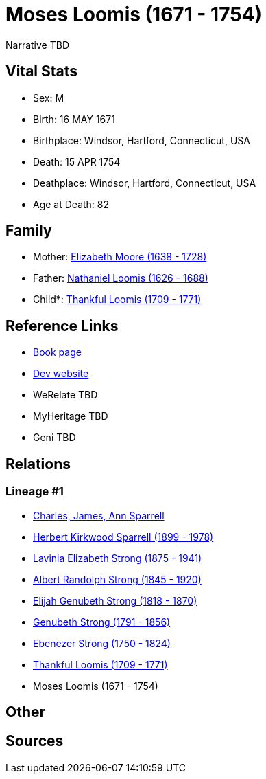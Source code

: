 = Moses Loomis (1671 - 1754)

Narrative TBD


== Vital Stats


* Sex: M
* Birth: 16 MAY 1671
* Birthplace: Windsor, Hartford, Connecticut, USA
* Death: 15 APR 1754
* Deathplace: Windsor, Hartford, Connecticut, USA
* Age at Death: 82


== Family
* Mother: https://github.com/sparrell/cfs_ancestors/blob/main/Vol_02_Ships/V2_C5_Ancestors/gen9/gen9.PMPPPPMPM.Elizabeth_Moore[Elizabeth Moore (1638 - 1728)]


* Father: https://github.com/sparrell/cfs_ancestors/blob/main/Vol_02_Ships/V2_C5_Ancestors/gen9/gen9.PMPPPPMPP.Nathaniel_Loomis[Nathaniel Loomis (1626 - 1688)]

* Child*: https://github.com/sparrell/cfs_ancestors/blob/main/Vol_02_Ships/V2_C5_Ancestors/gen7/gen7.PMPPPPM.Thankful_Loomis[Thankful Loomis (1709 - 1771)]



== Reference Links
* https://github.com/sparrell/cfs_ancestors/blob/main/Vol_02_Ships/V2_C5_Ancestors/gen8/gen8.PMPPPPMP.Moses_Loomis[Book page]
* https://cfsjksas.gigalixirapp.com/person?p=p0067[Dev website]
* WeRelate TBD
* MyHeritage TBD
* Geni TBD

== Relations
=== Lineage #1
* https://github.com/spoarrell/cfs_ancestors/tree/main/Vol_02_Ships/V2_C1_Principals/0_intro_principals.adoc[Charles, James, Ann Sparrell]
* https://github.com/sparrell/cfs_ancestors/blob/main/Vol_02_Ships/V2_C5_Ancestors/gen1/gen1.P.Herbert_Kirkwood_Sparrell[Herbert Kirkwood Sparrell (1899 - 1978)]

* https://github.com/sparrell/cfs_ancestors/blob/main/Vol_02_Ships/V2_C5_Ancestors/gen2/gen2.PM.Lavinia_Elizabeth_Strong[Lavinia Elizabeth Strong (1875 - 1941)]

* https://github.com/sparrell/cfs_ancestors/blob/main/Vol_02_Ships/V2_C5_Ancestors/gen3/gen3.PMP.Albert_Randolph_Strong[Albert Randolph Strong (1845 - 1920)]

* https://github.com/sparrell/cfs_ancestors/blob/main/Vol_02_Ships/V2_C5_Ancestors/gen4/gen4.PMPP.Elijah_Genubeth_Strong[Elijah Genubeth Strong (1818 - 1870)]

* https://github.com/sparrell/cfs_ancestors/blob/main/Vol_02_Ships/V2_C5_Ancestors/gen5/gen5.PMPPP.Genubeth_Strong[Genubeth Strong (1791 - 1856)]

* https://github.com/sparrell/cfs_ancestors/blob/main/Vol_02_Ships/V2_C5_Ancestors/gen6/gen6.PMPPPP.Ebenezer_Strong[Ebenezer Strong (1750 - 1824)]

* https://github.com/sparrell/cfs_ancestors/blob/main/Vol_02_Ships/V2_C5_Ancestors/gen7/gen7.PMPPPPM.Thankful_Loomis[Thankful Loomis (1709 - 1771)]

* Moses Loomis (1671 - 1754)


== Other

== Sources
